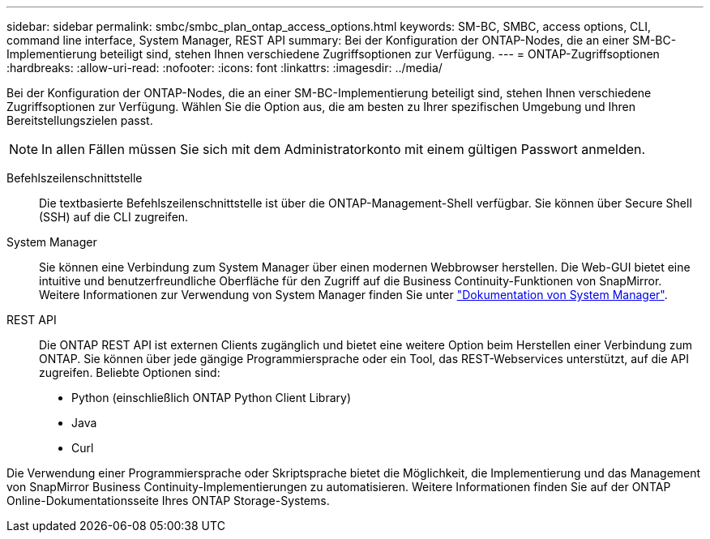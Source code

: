 ---
sidebar: sidebar 
permalink: smbc/smbc_plan_ontap_access_options.html 
keywords: SM-BC, SMBC, access options, CLI, command line interface, System Manager, REST API 
summary: Bei der Konfiguration der ONTAP-Nodes, die an einer SM-BC-Implementierung beteiligt sind, stehen Ihnen verschiedene Zugriffsoptionen zur Verfügung. 
---
= ONTAP-Zugriffsoptionen
:hardbreaks:
:allow-uri-read: 
:nofooter: 
:icons: font
:linkattrs: 
:imagesdir: ../media/


[role="lead"]
Bei der Konfiguration der ONTAP-Nodes, die an einer SM-BC-Implementierung beteiligt sind, stehen Ihnen verschiedene Zugriffsoptionen zur Verfügung. Wählen Sie die Option aus, die am besten zu Ihrer spezifischen Umgebung und Ihren Bereitstellungszielen passt.


NOTE: In allen Fällen müssen Sie sich mit dem Administratorkonto mit einem gültigen Passwort anmelden.

Befehlszeilenschnittstelle:: Die textbasierte Befehlszeilenschnittstelle ist über die ONTAP-Management-Shell verfügbar. Sie können über Secure Shell (SSH) auf die CLI zugreifen.
System Manager:: Sie können eine Verbindung zum System Manager über einen modernen Webbrowser herstellen. Die Web-GUI bietet eine intuitive und benutzerfreundliche Oberfläche für den Zugriff auf die Business Continuity-Funktionen von SnapMirror. Weitere Informationen zur Verwendung von System Manager finden Sie unter https://docs.netapp.com/us-en/ontap/["Dokumentation von System Manager"^].
REST API:: Die ONTAP REST API ist externen Clients zugänglich und bietet eine weitere Option beim Herstellen einer Verbindung zum ONTAP. Sie können über jede gängige Programmiersprache oder ein Tool, das REST-Webservices unterstützt, auf die API zugreifen. Beliebte Optionen sind:
+
--
* Python (einschließlich ONTAP Python Client Library)
* Java
* Curl


--


Die Verwendung einer Programmiersprache oder Skriptsprache bietet die Möglichkeit, die Implementierung und das Management von SnapMirror Business Continuity-Implementierungen zu automatisieren. Weitere Informationen finden Sie auf der ONTAP Online-Dokumentationsseite Ihres ONTAP Storage-Systems.
